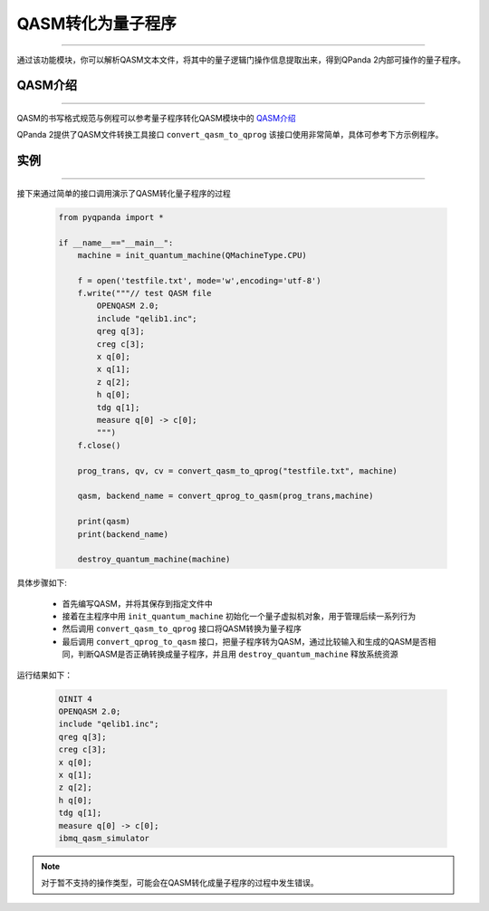 QASM转化为量子程序
=======================
----

通过该功能模块，你可以解析QASM文本文件，将其中的量子逻辑门操作信息提取出来，得到QPanda 2内部可操作的量子程序。

QASM介绍
>>>>>>>
----

QASM的书写格式规范与例程可以参考量子程序转化QASM模块中的 `QASM介绍`_

QPanda 2提供了QASM文件转换工具接口 ``convert_qasm_to_qprog`` 该接口使用非常简单，具体可参考下方示例程序。

实例
>>>>>>>
----

接下来通过简单的接口调用演示了QASM转化量子程序的过程

    .. code-block:: python
    
        from pyqpanda import *

        if __name__=="__main__":
            machine = init_quantum_machine(QMachineType.CPU)

            f = open('testfile.txt', mode='w',encoding='utf-8')
            f.write("""// test QASM file
                OPENQASM 2.0;
                include "qelib1.inc";
                qreg q[3];
                creg c[3];
                x q[0];
                x q[1];
                z q[2];
                h q[0];
                tdg q[1];
                measure q[0] -> c[0];
                """)
            f.close()

            prog_trans, qv, cv = convert_qasm_to_qprog("testfile.txt", machine)

            qasm, backend_name = convert_qprog_to_qasm(prog_trans,machine)

            print(qasm)
            print(backend_name)

            destroy_quantum_machine(machine)


具体步骤如下:

 - 首先编写QASM，并将其保存到指定文件中
 
 - 接着在主程序中用 ``init_quantum_machine`` 初始化一个量子虚拟机对象，用于管理后续一系列行为

 - 然后调用 ``convert_qasm_to_qprog`` 接口将QASM转换为量子程序

 - 最后调用 ``convert_qprog_to_qasm`` 接口，把量子程序转为QASM，通过比较输入和生成的QASM是否相同，判断QASM是否正确转换成量子程序，并且用 ``destroy_quantum_machine`` 释放系统资源

运行结果如下：

    .. code-block:: c

        QINIT 4
        OPENQASM 2.0;
        include "qelib1.inc";
        qreg q[3];
        creg c[3];
        x q[0];
        x q[1];
        z q[2];
        h q[0];
        tdg q[1];
        measure q[0] -> c[0];
        ibmq_qasm_simulator
        
.. note:: 对于暂不支持的操作类型，可能会在QASM转化成量子程序的过程中发生错误。
